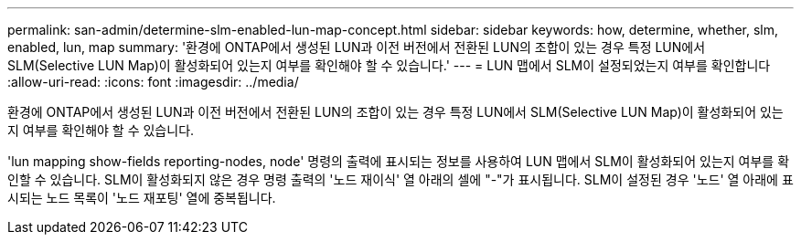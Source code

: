 ---
permalink: san-admin/determine-slm-enabled-lun-map-concept.html 
sidebar: sidebar 
keywords: how, determine, whether, slm, enabled, lun, map 
summary: '환경에 ONTAP에서 생성된 LUN과 이전 버전에서 전환된 LUN의 조합이 있는 경우 특정 LUN에서 SLM(Selective LUN Map)이 활성화되어 있는지 여부를 확인해야 할 수 있습니다.' 
---
= LUN 맵에서 SLM이 설정되었는지 여부를 확인합니다
:allow-uri-read: 
:icons: font
:imagesdir: ../media/


[role="lead"]
환경에 ONTAP에서 생성된 LUN과 이전 버전에서 전환된 LUN의 조합이 있는 경우 특정 LUN에서 SLM(Selective LUN Map)이 활성화되어 있는지 여부를 확인해야 할 수 있습니다.

'lun mapping show-fields reporting-nodes, node' 명령의 출력에 표시되는 정보를 사용하여 LUN 맵에서 SLM이 활성화되어 있는지 여부를 확인할 수 있습니다. SLM이 활성화되지 않은 경우 명령 출력의 '노드 재이식' 열 아래의 셀에 "-"가 표시됩니다. SLM이 설정된 경우 '노드' 열 아래에 표시되는 노드 목록이 '노드 재포팅' 열에 중복됩니다.
